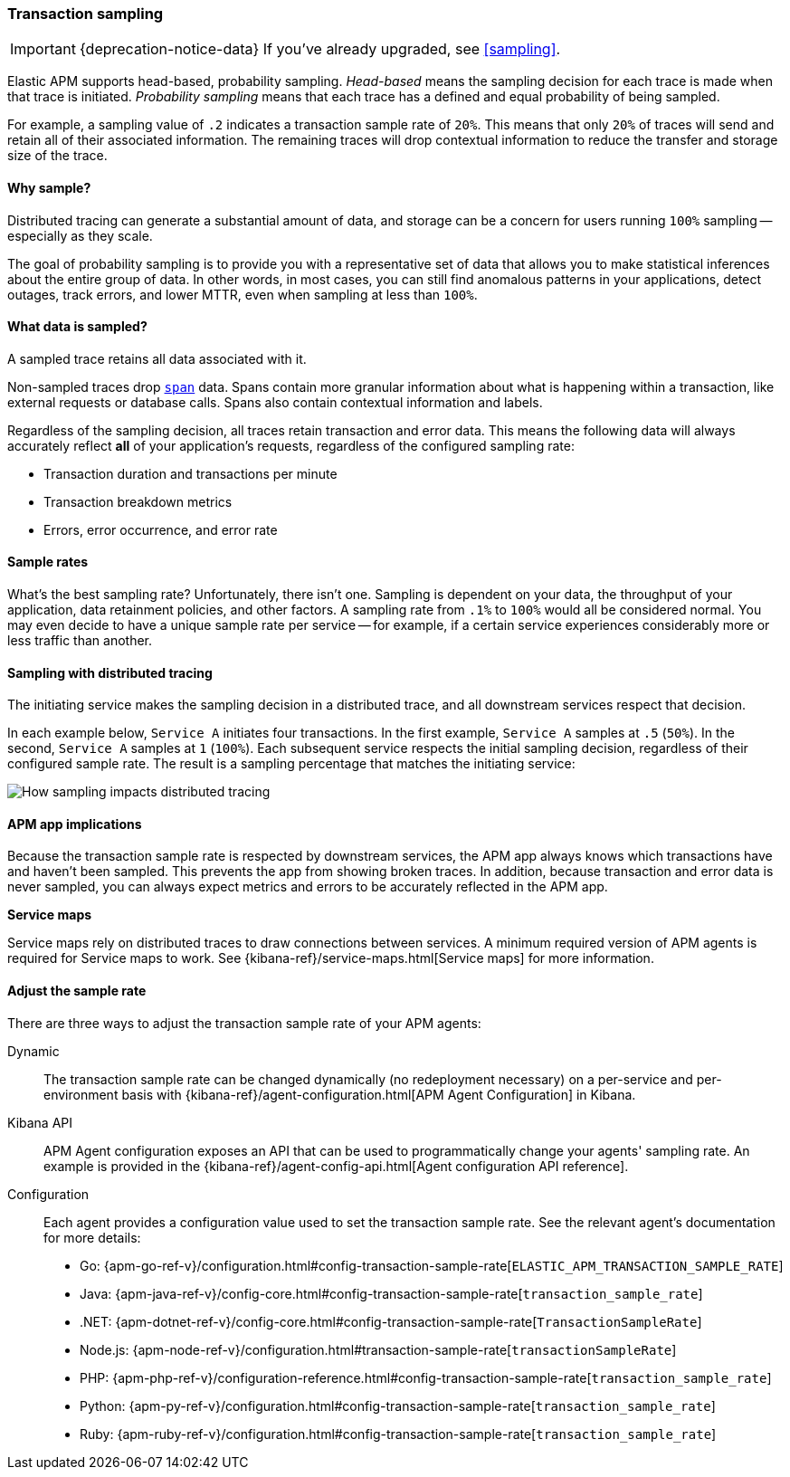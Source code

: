 [[trace-sampling]]
=== Transaction sampling

IMPORTANT: {deprecation-notice-data}
If you've already upgraded, see <<sampling>>.

Elastic APM supports head-based, probability sampling.
_Head-based_ means the sampling decision for each trace is made when that trace is initiated.
_Probability sampling_ means that each trace has a defined and equal probability of being sampled.

For example, a sampling value of `.2` indicates a transaction sample rate of `20%`.
This means that only `20%` of traces will send and retain all of their associated information.
The remaining traces will drop contextual information to reduce the transfer and storage size of the trace.

[float]
==== Why sample?

Distributed tracing can generate a substantial amount of data,
and storage can be a concern for users running `100%` sampling -- especially as they scale.

The goal of probability sampling is to provide you with a representative set of data that allows
you to make statistical inferences about the entire group of data.
In other words, in most cases, you can still find anomalous patterns in your applications, detect outages, track errors,
and lower MTTR, even when sampling at less than `100%`.

[float]
==== What data is sampled?

A sampled trace retains all data associated with it.

Non-sampled traces drop <<transaction-spans,`span`>> data.
Spans contain more granular information about what is happening within a transaction,
like external requests or database calls.
Spans also contain contextual information and labels.

Regardless of the sampling decision, all traces retain transaction and error data.
This means the following data will always accurately reflect *all* of your application's requests, regardless of the configured sampling rate:

* Transaction duration and transactions per minute
* Transaction breakdown metrics
* Errors, error occurrence, and error rate

// To turn off the sending of all data, including transaction and error data, set `active` to `false`.

[float]
==== Sample rates

What's the best sampling rate? Unfortunately, there isn't one.
Sampling is dependent on your data, the throughput of your application, data retainment policies, and other factors.
A sampling rate from `.1%` to `100%` would all be considered normal.
You may even decide to have a unique sample rate per service -- for example, if a certain service
experiences considerably more or less traffic than another.

// Regardless, cost conscious customers are likely to be fine with a lower sample rate.

[float]
==== Sampling with distributed tracing

The initiating service makes the sampling decision in a distributed trace,
and all downstream services respect that decision.

In each example below, `Service A` initiates four transactions.
In the first example, `Service A` samples at `.5` (`50%`). In the second, `Service A` samples at `1` (`100%`).
Each subsequent service respects the initial sampling decision, regardless of their configured sample rate.
The result is a sampling percentage that matches the initiating service:

image::./images/dt-sampling-example.png[How sampling impacts distributed tracing]

[float]
==== APM app implications

Because the transaction sample rate is respected by downstream services,
the APM app always knows which transactions have and haven't been sampled.
This prevents the app from showing broken traces.
In addition, because transaction and error data is never sampled,
you can always expect metrics and errors to be accurately reflected in the APM app.

*Service maps*

Service maps rely on distributed traces to draw connections between services.
A minimum required version of APM agents is required for Service maps to work.
See {kibana-ref}/service-maps.html[Service maps] for more information.

// Follow-up: Add link from https://www.elastic.co/guide/en/kibana/current/service-maps.html#service-maps-how
// to this page.

[float]
==== Adjust the sample rate

There are three ways to adjust the transaction sample rate of your APM agents:

Dynamic::
The transaction sample rate can be changed dynamically (no redeployment necessary) on a per-service and per-environment
basis with {kibana-ref}/agent-configuration.html[APM Agent Configuration] in Kibana.

Kibana API::
APM Agent configuration exposes an API that can be used to programmatically change
your agents' sampling rate.
An example is provided in the {kibana-ref}/agent-config-api.html[Agent configuration API reference].

Configuration::
Each agent provides a configuration value used to set the transaction sample rate.
See the relevant agent's documentation for more details:

* Go: {apm-go-ref-v}/configuration.html#config-transaction-sample-rate[`ELASTIC_APM_TRANSACTION_SAMPLE_RATE`]
* Java: {apm-java-ref-v}/config-core.html#config-transaction-sample-rate[`transaction_sample_rate`]
* .NET: {apm-dotnet-ref-v}/config-core.html#config-transaction-sample-rate[`TransactionSampleRate`]
* Node.js: {apm-node-ref-v}/configuration.html#transaction-sample-rate[`transactionSampleRate`]
* PHP: {apm-php-ref-v}/configuration-reference.html#config-transaction-sample-rate[`transaction_sample_rate`]
* Python: {apm-py-ref-v}/configuration.html#config-transaction-sample-rate[`transaction_sample_rate`]
* Ruby: {apm-ruby-ref-v}/configuration.html#config-transaction-sample-rate[`transaction_sample_rate`]